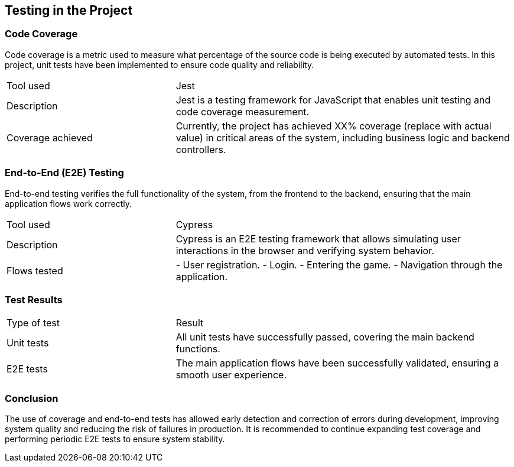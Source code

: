 [[section-tests]]
== Testing in the Project

=== Code Coverage
Code coverage is a metric used to measure what percentage of the source code is being executed by automated tests. In this project, unit tests have been implemented to ensure code quality and reliability.

[cols="1,2"]
|===
| Tool used | Jest
| Description | Jest is a testing framework for JavaScript that enables unit testing and code coverage measurement.
| Coverage achieved | Currently, the project has achieved XX% coverage (replace with actual value) in critical areas of the system, including business logic and backend controllers.
|===

=== End-to-End (E2E) Testing
End-to-end testing verifies the full functionality of the system, from the frontend to the backend, ensuring that the main application flows work correctly.

[cols="1,2"]
|===
| Tool used | Cypress
| Description | Cypress is an E2E testing framework that allows simulating user interactions in the browser and verifying system behavior.
| Flows tested |
- User registration.
- Login.
- Entering the game.
- Navigation through the application.
|===

=== Test Results
[cols="1,2"]
|===
| Type of test | Result
| Unit tests | All unit tests have successfully passed, covering the main backend functions.
| E2E tests | The main application flows have been successfully validated, ensuring a smooth user experience.
|===

=== Conclusion
The use of coverage and end-to-end tests has allowed early detection and correction of errors during development, improving system quality and reducing the risk of failures in production. It is recommended to continue expanding test coverage and performing periodic E2E tests to ensure system stability.
